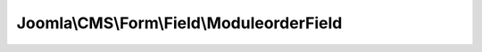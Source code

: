 ------------------------------------------
Joomla\\CMS\\Form\\Field\\ModuleorderField
------------------------------------------

.. php:namespace: Joomla\\CMS\\Form\\Field

.. php:class:: ModuleorderField

    Module Order field.

    .. php:attr:: type

        :type: string

        :scope: protected

        The form field type.

    .. php:attr:: layout

        :type: string

        :scope: protected

        Name of the layout being used to render the field

    .. php:attr:: description

        :type: string

        :scope: protected

        The description text for the form field. Usually used in tooltips.

    .. php:attr:: hint

        :type: string

        :scope: protected

        The hint text for the form field used to display hint inside the field.

    .. php:attr:: autocomplete

        :type: mixed

        :scope: protected

        The autocomplete state for the form field.  If 'off' element will not be
        automatically
        completed by browser.

    .. php:attr:: spellcheck

        :type: boolean

        :scope: protected

        The spellcheck state for the form field.

    .. php:attr:: autofocus

        :type: boolean

        :scope: protected

        The autofocus request for the form field.  If true element will be
        automatically
        focused on document load.

    .. php:attr:: element

        :type: \SimpleXMLElement

        :scope: protected

        The SimpleXMLElement object of the `<field>` XML element that describes
        the form field.

    .. php:attr:: form

        :type: Form

        :scope: protected

        The Form object of the form attached to the form field.

    .. php:attr:: formControl

        :type: string

        :scope: protected

        The form control prefix for field names from the JForm object attached to
        the form field.

    .. php:attr:: hidden

        :type: boolean

        :scope: protected

        The hidden state for the form field.

    .. php:attr:: translateLabel

        :type: boolean

        :scope: protected

        True to translate the field label string.

    .. php:attr:: translateDescription

        :type: boolean

        :scope: protected

        True to translate the field description string.

    .. php:attr:: translateHint

        :type: boolean

        :scope: protected

        True to translate the field hint string.

    .. php:attr:: id

        :type: string

        :scope: protected

        The document id for the form field.

    .. php:attr:: input

        :type: string

        :scope: protected

        The input for the form field.

    .. php:attr:: label

        :type: string

        :scope: protected

        The label for the form field.

    .. php:attr:: multiple

        :type: boolean

        :scope: protected

        The multiple state for the form field.  If true then multiple values are
        allowed for the
        field.  Most often used for list field types.

    .. php:attr:: repeat

        :type: mixed

        Allows extensions to create repeat elements

    .. php:attr:: pattern

        :type: string

        :scope: protected

        The pattern (Reg Ex) of value of the form field.

    .. php:attr:: validationtext

        :type: string

        :scope: protected

        The validation text of invalid value of the form field.

    .. php:attr:: name

        :type: string

        :scope: protected

        The name of the form field.

    .. php:attr:: fieldname

        :type: string

        :scope: protected

        The name of the field.

    .. php:attr:: group

        :type: string

        :scope: protected

        The group of the field.

    .. php:attr:: required

        :type: boolean

        :scope: protected

        The required state for the form field.  If true then there must be a value
        for the field to
        be considered valid.

    .. php:attr:: disabled

        :type: boolean

        :scope: protected

        The disabled state for the form field.  If true then the field will be
        disabled and user can't
        interact with the field.

    .. php:attr:: readonly

        :type: boolean

        :scope: protected

        The readonly state for the form field.  If true then the field will be
        readonly.

    .. php:attr:: validate

        :type: string

        :scope: protected

        The validation method for the form field.  This value will determine which
        method is used
        to validate the value for a field.

    .. php:attr:: value

        :type: mixed

        :scope: protected

        The value of the form field.

    .. php:attr:: default

        :type: mixed

        :scope: protected

        The default value of the form field.

    .. php:attr:: size

        :type: integer

        :scope: protected

        The size of the form field.

    .. php:attr:: class

        :type: mixed

        :scope: protected

        The class of the form field

    .. php:attr:: labelclass

        :type: mixed

        :scope: protected

        The label's CSS class of the form field

    .. php:attr:: onchange

        :type: string

        :scope: protected

        The javascript onchange of the form field.

    .. php:attr:: onclick

        :type: string

        :scope: protected

        The javascript onclick of the form field.

    .. php:attr:: showon

        :type: string

        :scope: protected

        The conditions to show/hide the field.

    .. php:attr:: count

        :type: integer

        :scope: protected

        The count value for generated name field

    .. php:attr:: generated_fieldname

        :type: string

        :scope: protected

        The string used for generated fields names

    .. php:attr:: renderLayout

        :type: string

        :scope: protected

        Layout to render the form field

    .. php:attr:: renderLabelLayout

        :type: string

        :scope: protected

        Layout to render the label

    .. php:method:: __get($name)

        Method to get certain otherwise inaccessible properties from the form
        field object.

        :param $name:
        :returns: mixed The property value or null.

    .. php:method:: __set($name, $value)

        Method to set certain otherwise inaccessible properties of the form field
        object.

        :param $name:
        :param $value:
        :returns: void

    .. php:method:: setup(SimpleXMLElement $element, $value, $group = null)

        Method to attach a JForm object to the field.

        :type $element: SimpleXMLElement
        :param $element:
        :param $value:
        :param $group:
        :returns: boolean True on success.

    .. php:method:: getInput()

        Method to get the field input markup for the moduleorder field.

        :returns: string The field input markup.

    .. php:method:: getLayoutData()

        Method to get the data to be passed to the layout for rendering.

        :returns: array

    .. php:method:: __construct($form = null)

        Method to instantiate the form field object.

        :param $form:

    .. php:method:: setForm(Form $form)

        Method to attach a JForm object to the field.

        :type $form: Form
        :param $form:
        :returns: FormField The form field object so that the method can be used in a chain.

    .. php:method:: setValue($value)

        Simple method to set the value

        :param $value:
        :returns: void

    .. php:method:: getId($fieldId, $fieldName)

        Method to get the id used for the field input tag.

        :param $fieldId:
        :param $fieldName:
        :returns: string The id to be used for the field input tag.

    .. php:method:: getTitle()

        Method to get the field title.

        :returns: string The field title.

    .. php:method:: getLabel()

        Method to get the field label markup.

        :returns: string The field label markup.

    .. php:method:: getName($fieldName)

        Method to get the name used for the field input tag.

        :param $fieldName:
        :returns: string The name to be used for the field input tag.

    .. php:method:: getFieldName($fieldName)

        Method to get the field name used.

        :param $fieldName:
        :returns: string The field name

    .. php:method:: getAttribute($name, $default = null)

        Method to get an attribute of the field

        :param $name:
        :param $default:
        :returns: mixed Value of the attribute / default

    .. php:method:: getControlGroup()

        Method to get a control group with label and input.

        :returns: string A string containing the html for the control group

    .. php:method:: render($layoutId, $data = array())

        Render a layout of this field

        :param $layoutId:
        :param $data:
        :returns: string

    .. php:method:: renderField($options = array())

        Method to get a control group with label and input.

        :param $options:
        :returns: string A string containing the html for the control group

    .. php:method:: getLayoutPaths()

        Allow to override renderer include paths in child fields

        :returns: array

    .. php:method:: getRenderer($layoutId = 'default')

        Get the renderer

        :param $layoutId:
        :returns: FileLayout

    .. php:method:: isDebugEnabled()

        Is debug enabled for this field

        :returns: boolean
